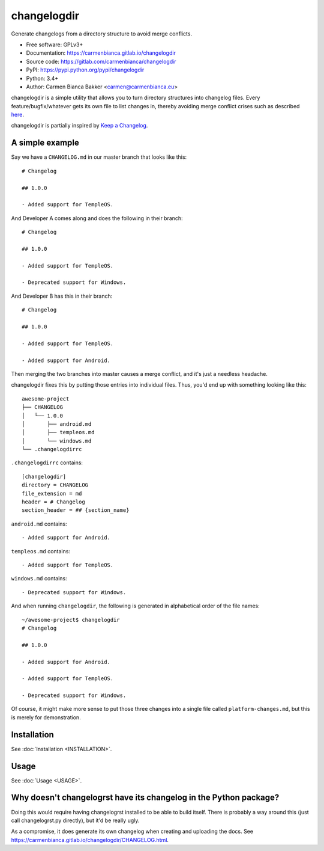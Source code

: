 changelogdir
============

Generate changelogs from a directory structure to avoid merge conflicts.

- Free software: GPLv3+

- Documentation: https://carmenbianca.gitlab.io/changelogdir

- Source code: https://gitlab.com/carmenbianca/changelogdir

- PyPI: https://pypi.python.org/pypi/changelogdir

- Python: 3.4+

- Author: Carmen Bianca Bakker  <carmen@carmenbianca.eu>

changelogdir is a simple utility that allows you to turn directory structures
into changelog files.  Every feature/bugfix/whatever gets its own file to list
changes in, thereby avoiding merge conflict crises such as described
`here <https://gitlab.com/gitlab-org/gitlab-ce/issues/17826>`_.

changelogdir is partially inspired by
`Keep a Changelog <http://keepachangelog.com>`_.

A simple example
----------------

Say we have a ``CHANGELOG.md`` in our master branch that looks like this::

    # Changelog

    ## 1.0.0

    - Added support for TempleOS.

And Developer A comes along and does the following in their branch::

    # Changelog

    ## 1.0.0

    - Added support for TempleOS.

    - Deprecated support for Windows.

And Developer B has this in their branch::

    # Changelog

    ## 1.0.0

    - Added support for TempleOS.

    - Added support for Android.

Then merging the two branches into master causes a merge conflict, and it's just
a needless headache.

changelogdir fixes this by putting those entries into individual files.  Thus,
you'd end up with something looking like this::

    awesome-project
    ├── CHANGELOG
    │   └── 1.0.0
    │       ├── android.md
    │       ├── templeos.md
    │       └── windows.md
    └── .changelogdirrc

``.changelogdirrc`` contains::

    [changelogdir]
    directory = CHANGELOG
    file_extension = md
    header = # Changelog
    section_header = ## {section_name}

``android.md`` contains::

    - Added support for Android.

``templeos.md`` contains::

    - Added support for TempleOS.

``windows.md`` contains::

    - Deprecated support for Windows.

And when running ``changelogdir``, the following is generated in alphabetical
order of the file names::

    ~/awesome-project$ changelogdir
    # Changelog

    ## 1.0.0

    - Added support for Android.

    - Added support for TempleOS.

    - Deprecated support for Windows.

Of course, it might make more sense to put those three changes into a single
file called ``platform-changes.md``, but this is merely for demonstration.

Installation
------------

See :doc:`Installation <INSTALLATION>`.

Usage
-----

See :doc:`Usage <USAGE>`.

Why doesn't changelogrst have its changelog in the Python package?
------------------------------------------------------------------

Doing this would require having changelogrst installed to be able to build
itself.  There is probably a way around this (just call changelogrst.py
directly), but it'd be really ugly.

As a compromise, it does generate its own changelog when creating and uploading
the docs.  See https://carmenbianca.gitlab.io/changelogdir/CHANGELOG.html.
